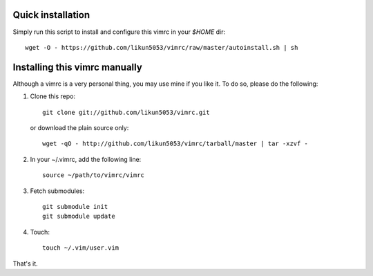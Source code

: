 Quick installation
==================
Simply run this script to install and configure this vimrc in your `$HOME`
dir::

	wget -O - https://github.com/likun5053/vimrc/raw/master/autoinstall.sh | sh


Installing this vimrc manually
==============================
Although a vimrc is a very personal thing, you may use mine if you
like it.  To do so, please do the following:

1. Clone this repo::

   	git clone git://github.com/likun5053/vimrc.git

   or download the plain source only::

   	wget -qO - http://github.com/likun5053/vimrc/tarball/master | tar -xzvf -

2. In your ~/.vimrc, add the following line::

   	source ~/path/to/vimrc/vimrc

3. Fetch submodules::

   	git submodule init
   	git submodule update

4. Touch::

   	touch ~/.vim/user.vim

That's it.
